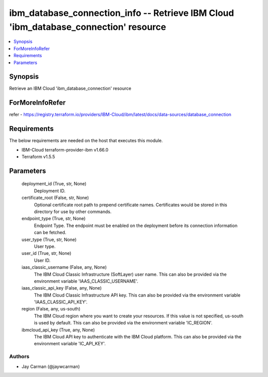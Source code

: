 
ibm_database_connection_info -- Retrieve IBM Cloud 'ibm_database_connection' resource
=====================================================================================

.. contents::
   :local:
   :depth: 1


Synopsis
--------

Retrieve an IBM Cloud 'ibm_database_connection' resource


ForMoreInfoRefer
----------------
refer - https://registry.terraform.io/providers/IBM-Cloud/ibm/latest/docs/data-sources/database_connection

Requirements
------------
The below requirements are needed on the host that executes this module.

- IBM-Cloud terraform-provider-ibm v1.66.0
- Terraform v1.5.5



Parameters
----------

  deployment_id (True, str, None)
    Deployment ID.


  certificate_root (False, str, None)
    Optional certificate root path to prepend certificate names. Certificates would be stored in this directory for use by other commands.


  endpoint_type (True, str, None)
    Endpoint Type. The endpoint must be enabled on the deployment before its connection information can be fetched.


  user_type (True, str, None)
    User type.


  user_id (True, str, None)
    User ID.


  iaas_classic_username (False, any, None)
    The IBM Cloud Classic Infrastructure (SoftLayer) user name. This can also be provided via the environment variable 'IAAS_CLASSIC_USERNAME'.


  iaas_classic_api_key (False, any, None)
    The IBM Cloud Classic Infrastructure API key. This can also be provided via the environment variable 'IAAS_CLASSIC_API_KEY'.


  region (False, any, us-south)
    The IBM Cloud region where you want to create your resources. If this value is not specified, us-south is used by default. This can also be provided via the environment variable 'IC_REGION'.


  ibmcloud_api_key (True, any, None)
    The IBM Cloud API key to authenticate with the IBM Cloud platform. This can also be provided via the environment variable 'IC_API_KEY'.













Authors
~~~~~~~

- Jay Carman (@jaywcarman)

